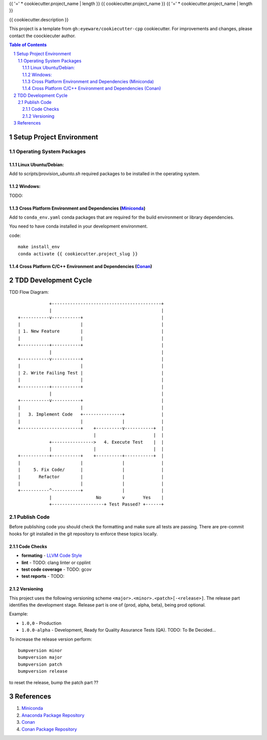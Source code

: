 {{ '=' * cookiecutter.project_name | length }}
{{ cookiecutter.project_name }}
{{ '=' * cookiecutter.project_name | length }}

{{ cookiecutter.description }}

This project is a template from ``gh:eyeware/cookiecutter-cpp`` cookiecutter. For improvements and changes, please contact the coockiecuter author.

.. sectnum::
.. contents:: Table of Contents

-------------------------
Setup Project Environment
-------------------------


Operating System Packages
=========================

Linux Ubuntu/Debian:
--------------------

Add to `scripts/provision_ubunto.sh` required packages to be installed in the operating system.

Windows:
--------

TODO:

Cross Platform Environment and Dependencies (Miniconda_)
--------------------------------------------------------

Add to ``conda_env.yaml`` conda packages that are required for the build environment or library dependencies.

You need to have conda installed in your development environment.

code::

 make install_env
 conda activate {{ cookiecutter.project_slug }}


Cross Platform C/C++ Environment and Dependencies (Conan_)
----------------------------------------------------------

---------------------
TDD Development Cycle
---------------------

TDD Flow Diagram::

              +------------------------------------------+
              |                                          |
  +-----------v-----------+                              |
  |                       |                              |
  | 1. New Feature        |                              |
  |                       |                              |
  +-----------+-----------+                              |
              |                                          |
  +-----------v-----------+                              |
  |                       |                              |
  | 2. Write Failing Test |                              |
  |                       |                              |
  +-----------+-----------+                              |
              |                                          |
  +-----------v-----------+                              |
  |                       |                              |
  |   3. Implement Code   +---------------+              |
  |                       |               |              |
  +-----------------------+    +----------v-----------+  |
                               |                      |  |
              +---------------->   4. Execute Test    |  |
              |                |                      |  |
  +-----------+-----------+    +----------+-----------+  |
  |                       |               |              |
  |     5. Fix Code/      |               |              |
  |       Refactor        |               |              |
  |                       |               |              |
  +-----------^-----------+               |              |
              |                 No        v       Yes    |
              +--------------------+ Test Passed? +------+



Publish Code
============

Before publishing code you should check the formatting and make sure all tests are passing.
There are pre-commit hooks for git installed in the git repository to enforce these topics locally.

Code Checks
-----------

- **formating** - `LLVM Code Style`_
- **lint** - TODO: clang linter or cpplint
- **test code coverage** - TODO: gcov
- **test reports** - TODO: 

.. _`LLVM Code Style`: https://llvm.org/docs/CodingStandards.html


Versioning
----------


This project uses the following versioning scheme ``<major>.<minor>.<patch>[-<release>]``. The release part identifies the development stage. Release part is one of {prod, alpha, beta}, being prod optional.

Example:

- ``1.0,0`` - Production
- ``1.0.0-alpha`` - Development, Ready for Quality Assurance Tests (QA). TODO: To Be Decided...

To increase the release version perform::

  bumpversion minor
  bumpversion major
  bumpversion patch
  bumpversion release

to reset the release, bump the patch part ??

----------
References
----------

.. _Miniconda: https://conda.io/miniconda.html
.. _`Anaconda Package Repository`: https://anaconda.org/anaconda/repo
.. _Conan: https://conan.io/
.. _`Conan Package Repository`: https://bintray.com/conan/conan-center

1. Miniconda_
2. `Anaconda Package Repository`_
3. Conan_
4. `Conan Package Repository`_